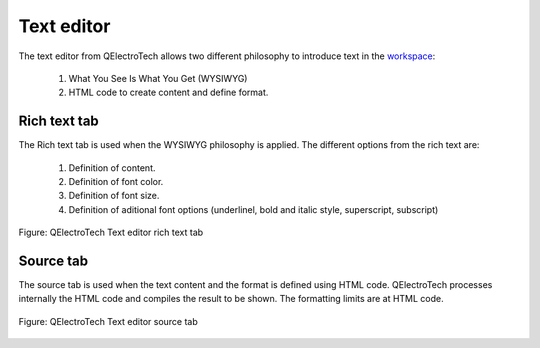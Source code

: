 .. _en/schema/text/text_editor:

===========
Text editor
===========

The text editor from QElectroTech allows two different philosophy to introduce text in the `workspace`_:

    1. What You See Is What You Get (WYSIWYG)
    2. HTML code to create content and define format. 

Rich text tab
~~~~~~~~~~~~~

The Rich text tab is used when the WYSIWYG philosophy is applied. The different options from the rich text are:

    1. Definition of content.
    2. Definition of font color.
    3. Definition of font size.
    4. Definition of aditional font options (underlinel, bold and italic style, superscript, subscript)

.. figure:: ../../images/qet_text_field_rich.png
   :align: center

   Figure: QElectroTech Text editor rich text tab

Source tab
~~~~~~~~~~

The source tab is used when the text content and the format is defined using HTML code. 
QElectroTech processes internally the HTML code and compiles the result to be shown. The 
formatting limits are at HTML code.

.. figure:: ../../images/qet_text_field_source.png
   :align: center

   Figure: QElectroTech Text editor source tab

.. _workspace: ../../interface/workspace.html
